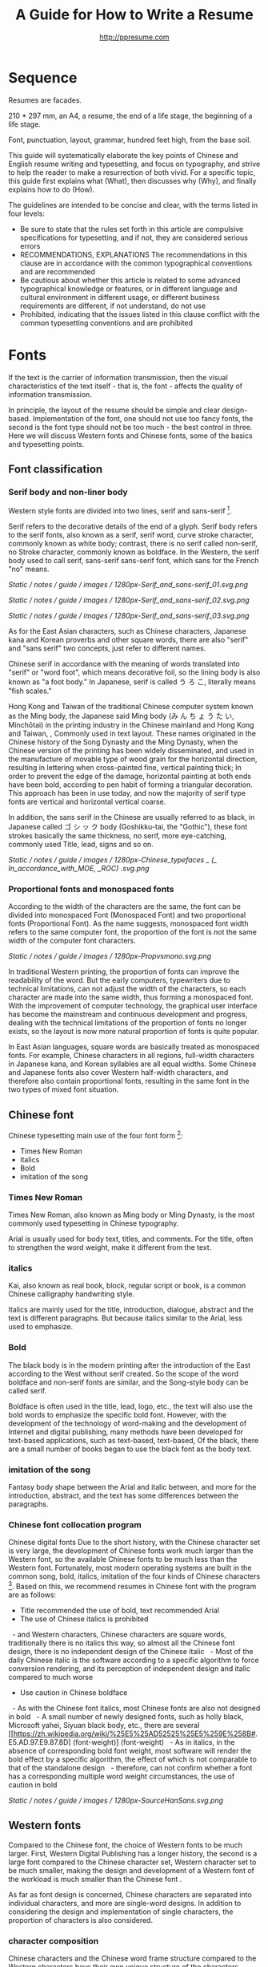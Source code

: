 #+TITLE: A Guide for How to Write a Resume
#+AUTHOR: http://ppresume.com

* Sequence

Resumes are facades.

210 * 297 mm, an A4, a resume, the end of a life stage, the beginning of a life stage.

Font, punctuation, layout, grammar, hundred feet high, from the base soil.

This guide will systematically elaborate the key points of Chinese and English resume writing and typesetting, and focus on typography, and strive to help the reader to make a resurrection of both vivid. For a specific topic, this guide first explains what (What), then discusses why (Why), and finally explains how to do (How).

The guidelines are intended to be concise and clear, with the terms listed in four levels:
- Be sure to state that the rules set forth in this article are compulsive specifications for typesetting, and if not, they are considered serious errors
- RECOMMENDATIONS, EXPLANATIONS The recommendations in this clause are in accordance with the common typographical conventions and are recommended
- Be cautious about whether this article is related to some advanced typographical knowledge or features, or in different language and cultural environment in different usage, or different business requirements are different, if not understand, do not use
- Prohibited, indicating that the issues listed in this clause conflict with the common typesetting conventions and are prohibited

* Fonts

If the text is the carrier of information transmission, then the visual characteristics of the text itself - that is, the font - affects the quality of information transmission.

In principle, the layout of the resume should be simple and clear design-based. Implementation of the font, one should not use too fancy fonts, the second is the font type should not be too much - the best control in three. Here we will discuss Western fonts and Chinese fonts, some of the basics and typesetting points.

** Font classification

*** Serif body and non-liner body

Western style fonts are divided into two lines, serif and sans-serif [1].

Serif refers to the decorative details of the end of a glyph. Serif body refers to the serif fonts, also known as a serif, serif word, curve stroke character, commonly known as white body; contrast, there is no serif called non-serif, no Stroke character, commonly known as boldface. In the Western, the serif body used to call serif, sans-serif sans-serif font, which sans for the French "no" means.

# + CAPTION: Sans serif
# + NAME: image: serif-and-sans-01
[[Static / notes / guide / images / 1280px-Serif_and_sans-serif_01.svg.png]]

# + CAPTION: Serif fonts
# + NAME: image: serif-and-sans-02
[[Static / notes / guide / images / 1280px-Serif_and_sans-serif_02.svg.png]]

# + CAPTION: serifs for serif fonts (red)
# + NAME: image: serif-and-sans-03
[[Static / notes / guide / images / 1280px-Serif_and_sans-serif_03.svg.png]]

As for the East Asian characters, such as Chinese characters, Japanese kana and Korean proverbs and other square words, there are also "serif" and "sans serif" two concepts, just refer to different names.

Chinese serif in accordance with the meaning of words translated into "serif" or "word foot", which means decorative foil, so the lining body is also known as "a foot body." In Japanese, serif is called う ろ こ, literally means "fish scales."

Hong Kong and Taiwan of the traditional Chinese computer system known as the Ming body, the Japanese said Ming body (み ん ち ょ う た い, Minchōtai) in the printing industry in the Chinese mainland and Hong Kong and Taiwan, , Commonly used in text layout. These names originated in the Chinese history of the Song Dynasty and the Ming Dynasty, when the Chinese version of the printing has been widely disseminated, and used in the manufacture of movable type of wood grain for the horizontal direction, resulting in lettering when cross-painted fine, vertical painting thick; In order to prevent the edge of the damage, horizontal painting at both ends have been bold, according to pen habit of forming a triangular decoration. This approach has been in use today, and now the majority of serif type fonts are vertical and horizontal vertical coarse.

In addition, the sans serif in the Chinese are usually referred to as black, in Japanese called ゴ シ ッ ク body (Goshikku-tai, the "Gothic"), these font strokes basically the same thickness, no serif, more eye-catching, commonly used Title, lead, signs and so on.

# + CAPTION: Chinese character in the serif body and non-serifs
# + NAME: image: serif-and-sans-03
[[Static / notes / guide / images / 1280px-Chinese_typefaces _ (_ In_accordance_with_MOE, _ROC) .svg.png]]

*** Proportional fonts and monospaced fonts

According to the width of the characters are the same, the font can be divided into monospaced Font (Monospaced Font) and two proportional fonts (Proportional Font). As the name suggests, monospaced font width refers to the same computer font, the proportion of the font is not the same width of the computer font characters.

# + CAPTION: Proportional fonts and monospaced fonts
# + NAME: image: propotional-and-monospaced-font
[[Static / notes / guide / images / 1280px-Propvsmono.svg.png]]

In traditional Western printing, the proportion of fonts can improve the readability of the word. But the early computers, typewriters due to technical limitations, can not adjust the width of the characters, so each character are made into the same width, thus forming a monospaced font. With the improvement of computer technology, the graphical user interface has become the mainstream and continuous development and progress, dealing with the technical limitations of the proportion of fonts no longer exists, so the layout is now more natural proportion of fonts is quite popular.

In East Asian languages, square words are basically treated as monospaced fonts. For example, Chinese characters in all regions, full-width characters in Japanese kana, and Korean syllables are all equal widths. Some Chinese and Japanese fonts also cover Western half-width characters, and therefore also contain proportional fonts, resulting in the same font in the two types of mixed font situation.

** Chinese font

Chinese typesetting main use of the four font form [2]:
- Times New Roman
- italics
- Bold
- imitation of the song

*** Times New Roman

Times New Roman, also known as Ming body or Ming Dynasty, is the most commonly used typesetting in Chinese typography.

Arial is usually used for body text, titles, and comments. For the title, often to strengthen the word weight, make it different from the text.

*** italics

Kai, also known as real book, block, regular script or book, is a common Chinese calligraphy handwriting style.

Italics are mainly used for the title, introduction, dialogue, abstract and the text is different paragraphs. But because italics similar to the Arial, less used to emphasize.

*** Bold

The black body is in the modern printing after the introduction of the East according to the West without serif created. So the scope of the word boldface and non-serif fonts are similar, and the Song-style body can be called serif.

Boldface is often used in the title, lead, logo, etc., the text will also use the bold words to emphasize the specific bold font. However, with the development of the technology of word-making and the development of Internet and digital publishing, many methods have been developed for text-based applications, such as text-based, text-based, Of the black, there are a small number of books began to use the black font as the body text.

*** imitation of the song

Fantasy body shape between the Arial and italic between, and more for the introduction, abstract, and the text has some differences between the paragraphs.

*** Chinese font collocation program

Chinese digital fonts Due to the short history, with the Chinese character set is very large, the development of Chinese fonts work much larger than the Western font, so the available Chinese fonts to be much less than the Western font. Fortunately, most modern operating systems are built in the common song, bold, italics, imitation of the four kinds of Chinese characters [3]. Based on this, we recommend resumes in Chinese font with the program are as follows:

- Title recommended the use of bold, text recommended Arial
- The use of Chinese italics is prohibited
  - and Western characters, Chinese characters are square words, traditionally there is no italics this way, so almost all the Chinese font design, there is no independent design of the Chinese italic
  - Most of the daily Chinese italic is the software according to a specific algorithm to force conversion rendering, and its perception of independent design and italic compared to much worse
- Use caution in Chinese boldface
  - As with the Chinese font italics, most Chinese fonts are also not designed in bold
  - A small number of newly designed fonts, such as holly black, Microsoft yahei, Siyuan black body, etc., there are several [[https://zh.wikipedia.org/wiki/%25E5%25AD52525%25E5%259E%258B#. E5.AD.97.E9.87.8D] (font-weight)] (font-weight)
  - As in italics, in the absence of corresponding bold font weight, most software will render the bold effect by a specific algorithm, the effect of which is not comparable to that of the standalone design
  - therefore, can not confirm whether a font has a corresponding multiple word weight circumstances, the use of caution in bold

# + CAPTION: Siyuan bold, a variety of word weight
# + NAME: image: source-hans-sans-font-weight
[[Static / notes / guide / images / 1280px-SourceHanSans.svg.png]]

** Western fonts

Compared to the Chinese font, the choice of Western fonts to be much larger. First, Western Digital Publishing has a longer history, the second is a large font compared to the Chinese character set, Western character set to be much smaller, making the design and development of a Western font of the workload is much smaller than the Chinese font .

As far as font design is concerned, Chinese characters are separated into individual characters, and more are single-word designs. In addition to considering the design and implementation of single characters, the proportion of characters is also considered.

*** character composition

Chinese characters and the Chinese word frame structure compared to the Western characters have their own unique structure of the characters. There are some important basic concepts that need to be understood by the font user:

- baseline: uppercase characters H or lowercase characters n the bottom of the virtual step on the line
- cap height: refers to the height of a linear uppercase character such as H or E from the baseline to the top of the character
- x height (x-height): refers to the lower part of the upper and lower parts of the height of the lowercase x
Ascender: ascending as the lowercase characters b, d, f, h, k, l are called ascenders. The height is called the ascender height, The top line of alignment is called the liter line
- descender: descendants such as lowercase g, j, p, q, y, which extend downward from the baseline, are called descenders. The height is called the descender height, the bottom alignment Known as the down line

# + CAPTION: Typography
# + NAME: image: typography
[[Static / notes / guide / images / 2000px-Typography_line_terms_alternate.svg.png]]

*** Character spacing

Character spacing (Letter-spacing, or Tracking), referred to as kerning, refers to the gap between the characters, divided into the font designer's character spacing adjustment and font user spacing adjustment of the character, the property affects the text line or text block & Lt; / RTI & gt;

For font designers, character spacing adjustment (Spacing) is an important process in the font design implementation process. In the proportion of Western characters in the font, single character left and right sides of the blank is not consistent, the purpose is to ensure that the characters, whether with any other character or symbol adjacent to can easily read.

For the font user, the character spacing adjustment is the text after the initial row through the software manually adjust the spacing between characters, the purpose may be to obtain some special alignment effect [4], or for better layout effect [5].

*** Word spacing

Kerning, also known as kerning, refers to the process of increasing or decreasing the spacing of a particular character in a proportional font. The specific character pairs that need to be adjusted are called pairs or pairs. View sense, the word even spacing adjustment is more concerned about the visual distance between the characters rather than the actual distance.

Many fonts are created at the design stage for word pairs, and the word spacing adjustment information is stored in the font file. In this way, typesetting software can be used in accordance with the font of the font spacing adjustment information to automatically adjust the kink, and thus get a better layout effect.

Implemented to the design and implementation of fonts, because each character has its own unique shape, so each pair of characters with each other to achieve the best results. This is the Western font design and implementation of the key processes and difficulties [6].

# + CAPTION: Kerning (Kerning)
# + NAME: image: typography
[[Static / notes / guide / images / 1280px-Kerning_EN.svg.png]]

*** co-word

Ligature (Ligature), also known as ligatures, link words or words fit, referring to the words together by a word width design of the characters.

Printed characters originate from the characters written in the handwritten text. After the birth of movable type printing, a lot of co-word was directly made into the word. However, in the 1950s, the widespread use of sans-serif fonts, and 1970s phototypesetting technology, the word is gradually seldom used. The earliest use of the word for digital typesetting is [[https://en.wikipedia.org/wiki/Donald_Knuth]Donald Knuth]] TeX procedures. This trend also affected the desktop publishing technology after 1985. Early computer software can not be replaced by the word (but TeX can), most of the new production of computer fonts, there is no word. Early use of personal computers in English, and English is not necessary to use the word, so there is no real need. With the development of digital publishing technology such as [[https://en.wikipedia.org/wiki/OpenType][OpenType]]), the word has been gradually restored to use [7].

In general daily business documents, not the word will not be treated as a spelling error, but in advertising, books and other professional typesetting, the word is necessary [8].

# + CAPTION: Ligature
# + NAME: image: ligature
[[Static / notes / guide / images / 1106px-Ligatures.svg.png]]

*** Composite fonts

Many Chinese characters contain Western characters, but the quality of these Western characters are often worse than the characters in Western fonts, so in the case of mixed English, often need to set different language and punctuation of different Font:

- Chinese characters use A fonts
- Western and digital use of B fonts
- Chinese punctuation using C fonts

In addition, some Chinese fonts, although good quality, but the character set is relatively small, can not display some uncommon words, then set the words for a small number of uncommon words similar fonts are also a complex type of application.

Common typesetting software has a composite font feature support:
- Microsoft Word allows you to set Chinese and English fonts separately in the advanced options for fonts
- Adobe Indesign can create composite fonts directly, applying different fonts for different character classes
- TeX can be through the Chinese ctex suite, with the use of ~ \ setmainfont ~, ~ \ setCJKmainfont ~ to simulate the effect of composite fonts
- HTML / CSS can be used by ~ font-family ~, with the CSS in the font fallback mechanism (fallback) to simulate the effect of composite fonts

*** Western italic

Italic is a font style that is implemented by tilting a font based on normal font style; it can be Italian or pseudo-italic [9].

There are two types of oblique fonts: Oblique type and Italic type, the post-tilt glyphs are also changes in the "Italian Type" (Italic Type), and simply tilt the original font to the right without deformation called pseudo italic (Oblique type). The Chinese term "italic" refers to "orthodox", but as a translation of the Western font, it usually refers to the "Italian Type" (Italic Type). As a result of simple software algorithms to be tilted deformation of the pseudo-italic strokes will appear to be more loose, more and more recent design more inclined to use the new design of the Italian italic.

Chinese context, often Oblique type and Italic type both are translated as "italic", not subdivided and cause confusion. In theory, "italics" of the translation should be the two fonts collectively, in fact, not all Italian body is tilted.

In Western, italics are usually distinguished from the body syllogism and used to emphasize or distinguish part of the text.

*** Western fonts with the program

Compared to the very few Chinese fonts, the number of English fonts can be used to describe the amount of vehicle bucket. So recommend a set of universal resume English font with the program is not an easy thing.

- Serif fonts are recommended
- Sans serif fonts are recommended for headers, but serif fonts can also be used
- Texts that need to be highlighted in the text are recommended for italics, or in bold
- Common serif typeface
  - [[https://en.wikipedia.org/wiki/Garamond][Garamond]]
  - [[https://en.wikipedia.org/wiki/Palatino][Palatino]]
  - [[https://en.wikipedia.org/wiki/Georgia_(typeface)][Geogria]]
  - [[https://en.wikipedia.org/wiki/Baskerville][Baskerville]]
  - [[https://en.wikipedia.org/wiki/Minion_(typeface)][Minion]]
  - [[https://en.wikipedia.org/wiki/Hoefler_Text][Hoefler Text]]
  - [[[https://en.wikipedia.org/wiki/Linux_Libertine][Linux Libertine]]
- Commonly used serif fonts
  - [[https://en.wikipedia.org/wiki/Helvetica][Helvetica]]
  - [[https://en.wikipedia.org/wiki/Gill_Sans][Gill Sans]]
  - [[https://en.wikipedia.org/wiki/Optima][Optima]]

* Punctuation

Punctuation is the most humble but most error-prone place in CV writing. Whether the correct and standardized use of punctuation marks reflect the job applicants attitude.

Correct and punctual use of punctuation, it seems easy to implement it is not imagined so simple. The main reason for this is that the use of punctuation in different locales is either unspecified or normative, but is not clearly defined in many places or has multiple sets of style guidelines ([[[https://en.wikipedia.org/wiki / Style_guide] [Style Guide]]) But they are not compatible with each other and even conflict; Second, the actual layout often encounter multiple languages ​​mixed situation, then the problem will become more complex. This guide attempts to summarize some common rules in the use of punctuation in both Chinese and English for your reference.

** Chinese punctuation

The following rules apply to the use of Chinese punctuation [10]:
- Dash (-) Indicates the continuation of the tone or sound, takes up two Chinese characters space
- ellipsis (...) that save the original, the sentence is not complete or the tone of the discontinuous, take up two Chinese characters space
- Dashes and ellipses can not be broken or split into two lines because of an adaptive branch
- the closing quotation marks, the end brackets, the ending book number, the ellipsis, the connection number, the space number, and so on, can not appear at the beginning of a line
- start quotation marks, begin parentheses, start single or double the title of the symbol, etc., can not appear at the end of a line
- It is advisable to squeeze the free space of punctuation marks when starting the brackets, ending brackets, commas, commas, periods, and interval numbers to make the text type more compact and readable.
  - Most typesetting software has a punctuation function, please see the corresponding software manual rules

** English punctuation

The following rules apply to the use of punctuation in English [11]:
- commas, periods, semicolons, colon, exclamation point, question mark must be followed by a half space
- brackets around the same as the word and a half space, but after the bracket after the comma if it is not required to add a space
- The hyphen has no space before and after the principle, but sometimes it is necessary to fine-tune the kerning
- Slash for static "A or B" two parallel things, in principle, without spaces before and after

** Mixed punctuation in Chinese and English

Chinese and English punctuation in the form of very different, therefore, the correct use of punctuation to be done first do not mix punctuation:
- In pure Chinese environment, be sure to use [[https://www.wikipedia.org/wiki/%E5%85%A8%E5%BD%A2%E5%92%8C%E5%8D%8A%E5% BD% A2] [full-width]] Chinese punctuation
- In plain English, be sure to use half-width English punctuation
- In the case of Chinese and English mixed in the context of Chinese and English, respectively, the use of the corresponding Chinese and English punctuation

# + CAPTION: Contrast differences between Chinese and English punctuation marks
# + NAME: table: difference-between-chinese-and-english-marks
English | Chinese |
| ---------------------------- + ------ + ------ |
| Full Stop / Period |. |. |
| Question Mark | |
Exclamation Mark |! | |
| Comma |, |, |
| Colon |: |: |
| Semicolon |; |; |
| Parenthesis | () | () |
| Bracket | | | |
| Curly braces (Brace) | {} | {} |

** General rules

The following rules apply to the use of punctuation in both Chinese and English:
- punctuation suspension, to avoid a line at the beginning is a punctuation mark, you can layout software to automatically set the corresponding function or manually adjust
- List items ([[https://en.wikipedia.org/wiki/Bullet_(typography)][Bullet list]]) At the end of the sentence, we recommend no punctuation,
- It is recommended to add a half-size space between Arabic numerals and units
- use quotation marks ("'",''",""," "), do not use [[https://zh.wikipedia.org/wiki/%E6%92%87%E5%8F%B7 ][apostrophe]]

** Connection symbol

Hyphen, Hyphen, En-dash, and Em-dash are three punctuation marks that can easily be confused and cause errors in English typesetting. The use of these three different punctuation marks is described below.

# + BEGIN_QUOTE
For a hyphen, type a hyphen (-);

For an en-dash, type two hyphens (- \ / -);

For an em-dash, type three hyphens (- \ / - \ / -);

For a minus sign, type a hyphen in mathematics mode (\ $ - \ $).

--- Donald Knuth, / The TeXBook /
# + END_QUOTE

Hyphen (-)

The hyphen is used primarily for:

- compound words such as "upper-case letter"
- Separate numbers or characters, such as telephone numbers, "1-888-777-666"
- The word at the end of the line will be hyphenated in order to keep the layout uniform

There are a few rules about the end of the line:
- Try not to have three or more consecutive ligatures
- Avoid the use of proper nouns, names, etc. with a hyphen
- Avoid cross-page ligatures
- The position of ligature processing varies with different words. The basic principle is to segment the words according to the syllable. If necessary, it is best to check the dictionary. [12]

*** Half-width connector (En-dash, -)

En-dash, length equal to uppercase character N, is half of the full-width connector (Em-dash), mainly used for:
- Number of start and end ranges, such as year, "July - August 1968"
- the starting point of the address, such as "Boston-Hartford route"

When using the half-angle connector, generally do not need to add a space before and after.

*** Full-width connector (Em-dash, ---)

Full-width connector (Em-dash), equal to the length of uppercase characters M, the most flexible and complex usage, the usage can refer to the Chinese dash:
- Used to specify or explain, equivalent to parentheses or colons
- Used to separate boot clauses
- Indicates that the conversation is interrupted, in which case an ellipsis may be used instead

In addition, there are two, three full-width connector used together with the usage, not detailed here [13].

* Layout

Typography is a "two-dimensional building."

If the text and its font is the building material, then the layout design is the architectural drawings. Before discussing the layout design, we need to first clear some of the basic concepts, especially in the layout of the commonly used unit of size system.

** font size

Size (size) is a distinction between the size of the text of a measurement standard, the international common point system in China is based on the point system, supplemented by number system.

*** point system

Point system, also known as the pound system, is translated from English [[https://en.wikipedia.org/wiki/Point_(typography)][Point]], abbreviated as pt. In typography, the point is the smallest unit of measurement. In fact, in different historical periods, the actual size of the point size is different. In the eighteenth century, the size of the point changed from 0.18 mm to 0.4 mm. In the 1980s and 1990s, as [[https://en.wikipedia.org/wiki/Desktop_publishing] [desktop publishing]] development, [[https://en.wikipedia.org/wiki/Digital_printing ] [Digital printing]] has largely replaced [[https://en.wikipedia.org/wiki/Printing_press] [movable type printing]] and has gradually established DTP point (desktop publishing point) as the industry standard.

The DTP point is defined as 1/72 [[https://en.wikipedia.org/wiki/Inch] [inch]].

The vast majority of typesetting fonts are optimized for 10-12 pt. In other words, in such a font size, whether it is the character itself frame structure, or character spacing will have a good effect [14]. The larger the font size, the more loose the text appears, so you need to manually reduce the character spacing; the other hand, the smaller font size, the text looks more compact, need to manually increase the character spacing.

# + CAPTION: Point units
# + NAME: table: dtp-point
| Pt | mm | cm | pica | inch |
| ---- + -------- + --------- + ------ + ------ |
1 | 0.3528 | 0.03528 | 1/12 | 1/72 |

*** system

In June 1985, the Ministry of Culture Publishing Management Bureau in order to innovate printing technology, improve the printing quality, put forward the movable type and the font standardization decision. (1 pt) is equal to 0.35 mm, the error does not exceed 0.005 mm, such as the fifth word is 10.5 points, or 3.675 mm. The size of the foreign type are calculated in points, that is, 1/72 inch, 0.5146 mm [10].

Number system is not in multiple of three movable type as the standard, according to double or half relationship into a system, there are four words, five words and six word system. The smaller the letter size, the larger the font size. 4 on the 5th than large, on the 6th than on the 5th small [15].

# + CAPTION: Number units
# + NAME: table: chinese-point
| | Chinese | |
| ---------- + ------ + -------- |
4.5 | 1.581 |
| 7 | 5.25 | 1.845 |
6.5 | 2.29 |
| 6 | 7.5 | 2.65 |
| 5 | 3.18 |
| 5 | 10.5 | 3.70 |
4 | 4.23 |
| 4 | 4.94 |
| Third | 15 | 5.29 |
| Three | 16 | 5.64 |
| Second | 18 | 6.35 |
| No.2 | 21 | 7.76 |
| 24 | 8.47 |
| One | 27.5 | 9.17 |
| Early | 36 | 12.70 |
| First | 42 | 14.82 |
| Special number | 54 | 18.979 |
| Great special number | 63 | 22.142 |
| King | 72 | 25.305 |

** Line spacing

Leading (Line-spacing) refers to the two lines of text between the baseline (Baseline) the distance between.

# + CAPTION: Leading
# + NAME: image: leading
[[Static / notes / guide / images / 1200px-Line_spacing_comparison.svg.png]]

Ideally spaced at least 120% of the font size in the read text [16].

Due to the different structures of the Chinese and Western characters, the line spacing should also be differentiated. Spanish characters due to ascending (ascender) and descending (descender), so the line spacing relative to Chinese characters can be set smaller, the proposed 1.2-1.5 times between the font size. In addition, different Western fonts have different x-height, in principle, x-height greater, the set spacing should also be larger, on the contrary, x-height smaller, the line spacing should be smaller.

Chinese characters as a result of the height of each block is basically the same, so the appropriate spacing can be increased, it is recommended to set the size of 1.5-1.8 times the font size.

** Page Layout

Layout is the layout design of the program, the outline is the purpose of Zhang. In addition to font size, line spacing of these common typesetting, resume layout there are some unique requirements. In principle, the best resume control in a page or less.
- Words and sentences, streamlining language
- Adjust the font size and line spacing within a reasonable range
- Adjust the margins, left and right symmetry, usually between 10-25 mm.
- Use lists rather than parallel sentences to list information
- Western Resume Careful use of both ends of the alignment, it is recommended to use the left alignment
  - Western words of different lengths, with both ends of the way it is easy to cause hyphenation and character spacing problems
- Chinese Resume It is recommended to use both ends of the alignment
  - Chinese character is a square word, in essence, is a monospaced font, so the default is justified at both ends
  - In both Chinese and English, it is recommended that both ends be aligned

** Chinese and Western mixed row

Chinese typesetting, Chinese characters and Latin characters, Greek characters or Arabic numerals and other Western mixed situation often occurs. In addition to the previously mentioned compound font and later in the English punctuation mixed, there are some additional rules, need attention.
- Use of full-width Spanish characters is prohibited when Chinese characters are mixed with Chinese characters
- Chinese and Western mixed, the proportion of the use of Western fonts, Arabic numerals can use the proportion of fonts or monospaced fonts
- Chinese characters and Western characters, the number between the proposal to add a certain margin, you can set the software to achieve high-level features through layout, you can manually add a half-size space
* Grammar

** Content

Resume CV, concise is the most important. Basic objective information is the core of the resume:
- Personal information
  - important contact information, such as telephone, e-mail must be clearly written
- Education background
  - If you are fresh, you can add a high school education background
- professional skill
- Award winning information
- Work (internship) experience

Subjective information should be used with caution:
- Self-evaluation
- personal hobby
- Social activities, volunteer experiences, etc., which are not clearly related to candidates' positions

Unrelated candidates should also be cautious to use the objective information (some state-owned enterprises may need):
- Photos
- Birthday
- Home address
- nation
- political status
- Marital and family status

Prohibited content:
- "Personal resume" word
Watermarks from Resume Template from Different Sources

** Spelling

A spelling mistake in a resume is a job search. Too many primary spelling mistakes can affect employers' first impressions of job seekers. Most software has a spell check function, appropriate to avoid a lot of primary spelling errors. Of course, do not over-reliance on the software's spell check function, it is best to find a trusted friend for the second proof-reading.

Proper nouns

In addition to the common English word spelling errors, proper nouns because of the more stringent capitalization requirements, is a high incidence of spelling errors. The same combination of characters, different capitalization, in different areas may have completely different meaning, job seekers must be cautious. For example, the lower case [[http://www.apple.com/ios/][iOS]] represents the mobile operating system on Apple iPhone devices, but all uppercase [[https://en.wikipedia.org/wiki / Cisco_IOS] [IOS]] is a dedicated system on a Cisco router.

Limited to the author's background, this guide summarizes some common spelling errors in the IT domain [17].

# + CAPTION: Common spelling mistakes in IT proper nouns
# + NAME: table: it-typos
| Typos | Fix |
| -------------------------------- + ---------------- --- |
| Ajax, Ajax | AJAX |
| Android | Android |
Android studio | Android Studio |
| APP | App |
AppStore, app store | App Store |
| Css, css | CSS |
| Eclipse |
| Git, GIT | Git |
| Html, html | HTML |
| Http, http | HTTP |
| Json, Json | JSON |
| JAVA, java | Java |
| Javascript, javascript, JS, js | JavaScript |
| Linux, LINUX |
Mac OSX | Mac OS X or macOS |
| Mysql | MySQL |
| Node, Node, NodeJS, nodejs | Node.js |
| OC, oc, objective-c | Objective-C |
| Python | Python |
| Ruby |
| Sqlite | SQLite |
| Xml, Xml | XML |
| Xcode, XCODE, XCode | Xcode |
| Ios, IOS | iOS |
| Iphone, iphone | iphone
| Jquery, jQuery | jQuery |

** Syntax

Non-native English job seekers often encounter a lot of grammar and user problems when writing their English resume. In addition, compared with ordinary English writing, resume writing there are some special grammar requirements, need to pay attention.

- If you describe the present work experience, use the present tense, otherwise use the past tense
- many in the past tense verb directly at the beginning, omit the subject
- Try to use simple and easy to understand phrases, but with a very long complex clause structure
- The educational background and work experience are listed in flashback format, and the time format should be written to the month
- The time format does not use year abbreviations. The format "05/06" has different interpretations in different countries. It can be interpreted in the standard format of "2015.05" or "June, 2015" format

# + CAPTION: 100 commonly used in the resume English past tense
# + NAME: table: 100-resume-english-verbs
Accelerated | Accomplished | Accounted | Accumulated | Achieved |
| Administrated | Arbitrated | Articulated | Boosted | Briefed |
| Broadened | Budgeted | Campaigned | Chaired | Championed |
| Clarified | Coached | Collaborated | Coordinated | Corroborated |
| Cultivated | Customized | Decided | Decreased | Delegated |
| Demonstrated | Designated | Developed | Devised | Diagnosed |
Documented | Doubled | Economized | Edited | Educated |
| Empowered | Enabled | Encouraged | Endorsed | Enhanced |
| Faciplied | Focused | Forecasted | Generated | Harmonized |
| Harnessed | Identified | Illustrated | Impressed | Improved |
| Increased | Justified | Launched | Led | Magnified |
| Managed | Marketed | Mastered | Navigated | Negotiated |
| Observed | Obtained | Organized | Orchestrated | Participated |
| Pinpointed | Performed | Publicized | Published | Realigned |
| Recognized | Recommended | Selected | Separated | Spearheaded |
| Stimulated | Succeeded | Surpassed | Synchronized | Synergized |
| Tabulated | Targeted | Tested | Traded | Translated |
| Triggered | Triumphed | Troubleshot | Uncovered | Underwrote |
| Unearthed | Unified | Upgraded | Urged | Utilized |
Verbalized | Verified | Vitalized | Yielded |

* Fu Zi

** file format

Common resume formats include:

- [[https://en.wikipedia.org/wiki/Portable_Document_Format][PDF]]
- Microsoft Word (doc, docx)
- Plain Text (plain text)
- HTML (web format)

Here is the primary recommendation of the PDF format:
- PDF has excellent cross-platform output quality, can guarantee almost 100% consistent printing and display
- PDF can be embedded in the font, the font selection has a great degree of freedom
- Default PDF reader on most platforms
  - Windows 8 and above built-in PDF reader
  - Mac OS X [[https://en.wikipedia.org/wiki/Preview_(Mac_OS)][Preview]], iOS [[http://www.apple.com/ibooks/][iBooks]]
  - many browsers (such as Chrome) built-in [[http://mozilla.github.io/pdf.js/][pdf.js]], the default can also open the PDF

Word from the software is more easy to learn, but resume as a delivery, with Word format has a great disadvantage:
- Word documents need to install additional office software to open
  - Microsoft Word, [[https://wps.com] [WPS Office]] for Windows
  - Mac OS X can use [[https://en.wikipedia.org/wiki/IWork][iWork]]
  - [[https://wps.com] [WPS Office]], [[https://www.libreoffice.org/] [LibreOffice]] on Linux systems
  - Many online document editing systems such as [[https://docs.google.com/][Google Docs]]) can also open and edit Word documents
- Different documents in different platforms under different environments, Word document display is different
  - [[https://products.office.com/en-us/word][Microsoft Word]] is not actually available on everyone's computer.
  - Another fact is that genuine Microsoft Word is a licensing fee of several hundred dollars
- In order to ensure consistent display output results, Word document is best to use only a few common in the mainstream operating system fonts, which led to Word documents in the font selection on the freedom of small

Of course, different companies have different HR different requirements and preferences. Based on experience, foreign companies are more inclined to receive PDF, if Word to make a resume, it is recommended to export a PDF backup.

** Mail etiquette

In addition to the company's unique recruitment system, candidates should be the main resume delivery method of e-mail. Some basic mail etiquette is as follows:
- Set up the correct mailbox nickname, do not use the informal too fancy nickname, will give employers a very professional impression
  - Many QQ mailbox nickname is not formal enough, need special attention
- Message headers are recommended in a uniform format, with a clear and concise message that conveys the most important information
  - Proposed format: Candidate - Company Position - Name - [School / Education] - [Work Experience]
- E-mail text to be concise, do not recommend writing too long with a lot of personal subjective evaluation or emotional letter cover letter
  - the beginning of the text the best title to write, and add a greeting
  - Body content
    - Personal basic information, such as work status (working / leaving), what positions, academic experience, etc.
    - apply to position
    Job search channels, whether it was recommended
  - inscribed, including name, contact information (telephone / E-mail)
- Attachment Attach a complete resume file and name the file with reference to the message header format

[1] Serif vs Sans: The Final Battle, http://designreviver.com/inspiration/serif-vs-sans-the-final-battle/.

[2] Requirements for Chinese Text Layout Chinese typesetting requirements, [[https://www.w3.org/TR/clreq]].

[3] Need to be clear, here is said to be the song, bold and other Chinese font name, refers to the song, bold and other font form based on the design of the font family. For example, the song on Windows may be [[https://zh.wikipedia.org/wiki/%E4%B8%AD%E6%98%93%E5%AE%8B%E4%BD%93] ]], And Mac OS X on the song may refer to the Chinese-song.

[4] Chinese characters in the main characters of the layout, usually need to be aligned at both ends, but to Western characters as the main text of the layout, when the width of the smaller layout is usually not suitable for both ends of the alignment, in which case if the mandatory two End alignment, most software will force the adjustment of character spacing, but the final layout effect is often very bad.

[5] For example, TeX typesetting system innovation lies in its excellent [[https://en.wikipedia.org/wiki/TeX#Hyphenation_and_justification]justification]] algorithm, the principle is to adjust the character spacing to make the layout More symmetrical ([[https://en.wikipedia.org/wiki/Typographic_alignment#Justified]justified]]).

[6] A Beginner's Guide to Kerning Like a Designer, [[https://designschool.canva.com/blog/kerning/]].

[7] Wikipedia, [[https://en.wikipedia.org/wiki/Ligature]].

[8] "[[https://book.douban.com/subject/25836269/] [Western]]," / Kobayashi chapter /, Chapter II, P37.

[9] Wikipedia, [[https://en.wikipedia.org/wiki/Italic_type][https://en.wikipedia.org/wiki/Italic_type]].

[10] Requirements for Chinese Text Layout Chinese typesetting requirements, [[https://www.w3.org/TR/clreq]].

[10] "[[https://book.douban.com/subject/4224467/][Adobe Indesign CS4, Basic Training Materials]]".

[11] "[[https://book.douban.com/subject/26834548/] [Western typesetting]]", / Takahata Changsheng /, Chapter III, P98.

[12] professional typesetting software with automatic word processing function, after opening in a certain program can automatically identify the place where the word can be, but the best artificial confirmation check again.

[13] Wikipedia, [[https://en.wikipedia.org/wiki/Dash][https://en.wikipedia.org/wiki/Dash]], contains detailed symbol usage, and its use in different operating systems On the input method.

[14] "[[https://book.douban.com/subject/26386339/] [Graphic Design Complete Manual]]", / Marcus Wegge /, Chapter VI, p296.

[15] Wikipedia, [[https://en.wikipedia.org/wiki/Point_(typography)][https://en.wikipedia.org/wiki/Point_(typography)]].

[16] "[[https://book.douban.com/subject/26386339/] [Graphic Design Complete Manual]]", / Marcus Wegge /, Chapter VI, p301.

[17] [[https://github.com/ppresume/typos][https://github.com/ppresume/typos]], the latest common proper noun errata.
